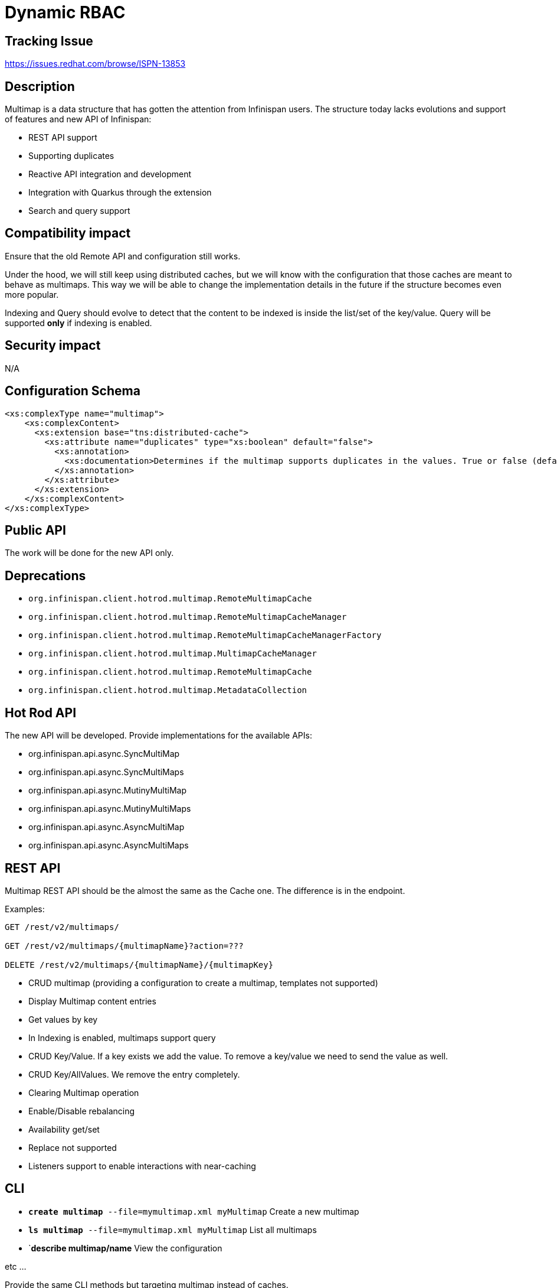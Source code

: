 = Dynamic RBAC

== Tracking Issue

https://issues.redhat.com/browse/ISPN-13853

== Description

Multimap is a data structure that has gotten the attention from Infinispan users.
The structure today lacks evolutions and support of features and new API of Infinispan:

* REST API support
* Supporting duplicates
* Reactive API integration and development
* Integration with Quarkus through the extension
* Search and query support

== Compatibility impact

Ensure that the old Remote API and configuration still works.

Under the hood, we will still keep using distributed caches, but we will know with the configuration that those
caches are meant to behave as multimaps. This way we will be able to change the implementation details in
the future if the structure becomes even more popular.

Indexing and Query should evolve to detect that the content to be indexed is inside the list/set of the key/value.
Query will be supported *only* if indexing is enabled.

== Security impact

N/A

== Configuration Schema

[source,xml]
----
<xs:complexType name="multimap">
    <xs:complexContent>
      <xs:extension base="tns:distributed-cache">
        <xs:attribute name="duplicates" type="xs:boolean" default="false">
          <xs:annotation>
            <xs:documentation>Determines if the multimap supports duplicates in the values. True or false (default).</xs:documentation>
          </xs:annotation>
        </xs:attribute>
      </xs:extension>
    </xs:complexContent>
</xs:complexType>
----


== Public API

The work will be done for the new API only.

== Deprecations

* `org.infinispan.client.hotrod.multimap.RemoteMultimapCache`
* `org.infinispan.client.hotrod.multimap.RemoteMultimapCacheManager`
* `org.infinispan.client.hotrod.multimap.RemoteMultimapCacheManagerFactory`
* `org.infinispan.client.hotrod.multimap.MultimapCacheManager`
* `org.infinispan.client.hotrod.multimap.RemoteMultimapCache`
* `org.infinispan.client.hotrod.multimap.MetadataCollection`

== Hot Rod API

The new API will be developed. Provide implementations for the available APIs:

* org.infinispan.api.async.SyncMultiMap
* org.infinispan.api.async.SyncMultiMaps
* org.infinispan.api.async.MutinyMultiMap
* org.infinispan.api.async.MutinyMultiMaps
* org.infinispan.api.async.AsyncMultiMap
* org.infinispan.api.async.AsyncMultiMaps

== REST API

Multimap REST API should be the almost the same as the Cache one.
The difference is in the endpoint.

Examples:
[source]
----
GET /rest/v2/multimaps/

GET /rest/v2/multimaps/{multimapName}?action=???

DELETE /rest/v2/multimaps/{multimapName}/{multimapKey}
----

* CRUD multimap (providing a configuration to create a multimap, templates not supported)
* Display Multimap content entries
* Get values by key
* In Indexing is enabled, multimaps support query
* CRUD Key/Value. If a key exists we add the value. To remove a key/value we need to send the value as well.
* CRUD Key/AllValues. We remove the entry completely.
* Clearing Multimap operation
* Enable/Disable rebalancing
* Availability get/set
* Replace not supported
* Listeners support to enable interactions with near-caching


== CLI

* `*create multimap* --file=mymultimap.xml myMultimap` Create a new multimap
* `*ls multimap* --file=mymultimap.xml myMultimap` List all multimaps
* `*describe multimap/name*  View the configuration

etc ...

Provide the same CLI methods but targeting multimap instead of caches.

== Console

The console should use the new REST API and provide a new interface separate from the Caches tab
where we will be able to CRUD operations over multimaps and display correctly the key/values of
the multimap.
The UX team should be in the loop to check out the design.

== Operator

Provide a MultimapCR

== Quarkus Integration
Integrate in Quarkus developing a new annotation `@Multimap` that will allow the use of dependency inyection
to work with Multimaps in Quarkus.